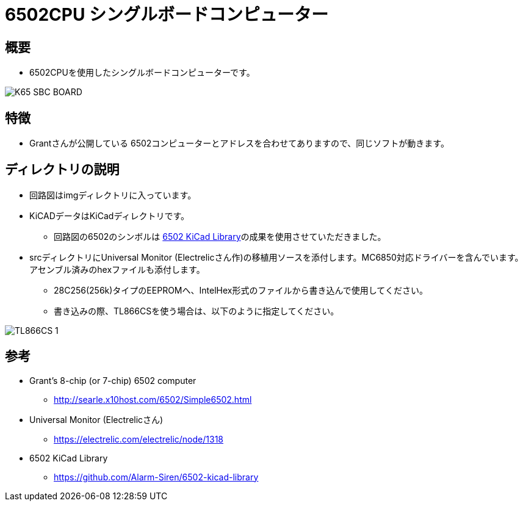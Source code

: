 = 6502CPU シングルボードコンピューター =

== 概要 ==
* 6502CPUを使用したシングルボードコンピューターです。

image::img/K65-SBC-BOARD.jpg[]

== 特徴 ==
* Grantさんが公開している 6502コンピューターとアドレスを合わせてありますので、同じソフトが動きます。

== ディレクトリの説明 ==
* 回路図はimgディレクトリに入っています。
* KiCADデータはKiCadディレクトリです。
** 回路図の6502のシンボルは https://github.com/Alarm-Siren/6502-kicad-library[6502 KiCad Library]の成果を使用させていただきました。

* srcディレクトリにUniversal Monitor (Electrelicさん作)の移植用ソースを添付します。MC6850対応ドライバーを含んでいます。アセンブル済みのhexファイルも添付します。
** 28C256(256k)タイプのEEPROMへ、IntelHex形式のファイルから書き込んで使用してください。
** 書き込みの際、TL866CSを使う場合は、以下のように指定してください。

image::img/TL866CS-1.png[]

== 参考 ==
* Grant's 8-chip (or 7-chip) 6502 computer
** http://searle.x10host.com/6502/Simple6502.html
* Universal Monitor (Electrelicさん)
** https://electrelic.com/electrelic/node/1318
* 6502 KiCad Library
** https://github.com/Alarm-Siren/6502-kicad-library
